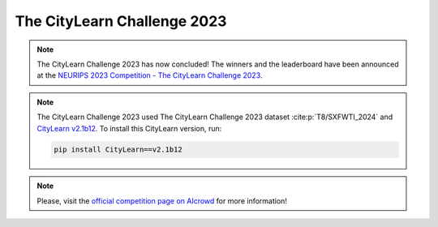 ============================
The CityLearn Challenge 2023
============================

.. note::

    The CityLearn Challenge 2023 has now concluded! The winners and the leaderboard have been announced at the `NEURIPS 2023 Competition - The CityLearn Challenge 2023 <https://neurips.cc/virtual/2023/competition/66590>`_.

.. note::

    The CityLearn Challenge 2023 used The CityLearn Challenge 2023 dataset :cite:p:`T8/SXFWTI_2024` and `CityLearn v2.1b12 <https://github.com/intelligent-environments-lab/CityLearn/tree/v2.1b12>`_. To install this CityLearn version, run:

    .. code-block:: bash

        pip install CityLearn==v2.1b12

.. note::

    Please, visit the `official competition page on AIcrowd <https://www.aicrowd.com/challenges/neurips-2023-citylearn-challenge>`_ for more information!